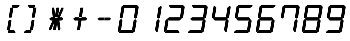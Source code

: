 SplineFontDB: 3.2
FontName: Peteca
FullName: Peteca
FamilyName: Peteca
Weight: Book
Copyright: 2022 Iuri Gomes Diniz
Version: 1.00-alpha
ItalicAngle: 0
UnderlinePosition: -292
UnderlineWidth: 150
Ascent: 1638
Descent: 410
InvalidEm: 0
sfntRevision: 0x00010000
LayerCount: 2
Layer: 0 1 "Back" 1
Layer: 1 1 "Fore" 0
XUID: [1021 1023 1726805244 5598140]
StyleMap: 0x0040
FSType: 8
OS2Version: 3
OS2_WeightWidthSlopeOnly: 0
OS2_UseTypoMetrics: 0
CreationTime: 1348076972
ModificationTime: 1671409362
PfmFamily: 17
TTFWeight: 400
TTFWidth: 5
LineGap: 222
VLineGap: 0
Panose: 2 0 5 0 0 0 0 0 0 0
OS2TypoAscent: 1434
OS2TypoAOffset: 0
OS2TypoDescent: -410
OS2TypoDOffset: 0
OS2TypoLinegap: 205
OS2WinAscent: 1716
OS2WinAOffset: 0
OS2WinDescent: 418
OS2WinDOffset: 0
HheadAscent: 1716
HheadAOffset: 0
HheadDescent: -418
HheadDOffset: 0
OS2SubXSize: 1434
OS2SubYSize: 1331
OS2SubXOff: 0
OS2SubYOff: 283
OS2SupXSize: 1434
OS2SupYSize: 1331
OS2SupXOff: 0
OS2SupYOff: 977
OS2StrikeYSize: 102
OS2StrikeYPos: 530
OS2CapHeight: 1434
OS2XHeight: 1024
OS2Vendor: 'HL  '
OS2CodePages: 20000111.41000000
OS2UnicodeRanges: 800000a7.5000004a.00000000.00000000
MarkAttachClasses: 1
DEI: 91125
ShortTable: maxp 16
  1
  0
  236
  123
  16
  0
  0
  0
  0
  0
  0
  0
  0
  0
  0
  0
EndShort
LangName: 1033 "" "" "Regular" "" "" "" "" "" "" "" "" "" "" "This Font Software is licensed under the SIL Open Font License, Version 1.1.+AAoA-This license is copied is available with a FAQ at:+AAoA-http://scripts.sil.org/OFL+AAoA------------------------------------------------------------+AAoA-SIL OPEN FONT LICENSE Version 1.1 - 26 February 2007+AAoA------------------------------------------------------------" "http://scripts.sil.org/OFL"
GaspTable: 1 65535 2 0
Encoding: UnicodeBmp
Compacted: 1
UnicodeInterp: none
NameList: AGL For New Fonts
DisplaySize: -48
AntiAlias: 1
FitToEm: 0
WinInfo: 0 23 5
BeginPrivate: 0
EndPrivate
TeXData: 1 0 0 346030 173015 115343 0 -1048576 115343 783286 444596 497025 792723 393216 433062 380633 303038 157286 324010 404750 52429 2506097 1059062 262144
BeginChars: 65539 15

StartChar: parenleft
Encoding: 40 40 0
Width: 1195
GlyphClass: 1
Flags: W
LayerCount: 2
Fore
SplineSet
958 1434 m 1,0,-1
 999 1393 l 1,1,-1
 882 1301 l 1,2,-1
 614 1301 l 1,3,-1
 635 1434 l 1,4,-1
 958 1434 l 1,0,-1
711 140 m 1,5,-1
 790 35 l 1,6,-1
 734 0 l 1,7,-1
 414 0 l 1,8,-1
 439 140 l 1,9,-1
 711 140 l 1,5,-1
461 800 m 1,10,-1
 592 800 l 1,11,-1
 673 1287 l 1,12,-1
 540 1287 l 1,13,-1
 461 800 l 1,10,-1
448 640 m 1,14,-1
 576 640 l 1,15,-1
 499 153 l 1,16,-1
 366 153 l 1,17,-1
 448 640 l 1,14,-1
958 1434 m 1,18,-1
 999 1393 l 1,19,-1
 882 1301 l 1,20,-1
 614 1301 l 1,21,-1
 635 1434 l 1,22,-1
 958 1434 l 1,18,-1
711 140 m 1,23,-1
 790 35 l 1,24,-1
 734 0 l 1,25,-1
 414 0 l 1,26,-1
 439 140 l 1,27,-1
 711 140 l 1,23,-1
461 800 m 1,28,-1
 592 800 l 1,29,-1
 673 1287 l 1,30,-1
 540 1287 l 1,31,-1
 461 800 l 1,28,-1
448 640 m 1,32,-1
 576 640 l 1,33,-1
 499 153 l 1,34,-1
 366 153 l 1,35,-1
 448 640 l 1,32,-1
EndSplineSet
Validated: 5
EndChar

StartChar: parenright
Encoding: 41 41 1
Width: 1202
GlyphClass: 1
Flags: W
LayerCount: 2
Fore
SplineSet
330 1301 m 1,0,-1
 252 1406 l 1,1,-1
 301 1434 l 1,2,-1
 620 1434 l 1,3,-1
 598 1301 l 1,4,-1
 330 1301 l 1,0,-1
84 0 m 1,5,-1
 49 42 l 1,6,-1
 164 141 l 1,7,-1
 427 140 l 1,8,-1
 402 0 l 1,9,-1
 84 0 l 1,5,-1
461 800 m 1,10,-1
 592 800 l 1,11,-1
 673 1287 l 1,12,-1
 540 1287 l 1,13,-1
 461 800 l 1,10,-1
448 640 m 1,14,-1
 576 640 l 1,15,-1
 499 153 l 1,16,-1
 366 153 l 1,17,-1
 448 640 l 1,14,-1
330 1301 m 1,18,-1
 252 1406 l 1,19,-1
 301 1434 l 1,20,-1
 620 1434 l 1,21,-1
 598 1301 l 1,22,-1
 330 1301 l 1,18,-1
84 0 m 1,23,-1
 49 42 l 1,24,-1
 164 141 l 1,25,-1
 427 140 l 1,26,-1
 402 0 l 1,27,-1
 84 0 l 1,23,-1
461 800 m 1,28,-1
 592 800 l 1,29,-1
 673 1287 l 1,30,-1
 540 1287 l 1,31,-1
 461 800 l 1,28,-1
448 640 m 1,32,-1
 576 640 l 1,33,-1
 499 153 l 1,34,-1
 366 153 l 1,35,-1
 448 640 l 1,32,-1
EndSplineSet
Validated: 5
EndChar

StartChar: asterisk
Encoding: 42 42 2
Width: 1204
GlyphClass: 1
Flags: W
LayerCount: 2
Fore
SplineSet
814 790 m 1,0,-1
 874 724 l 1,1,-1
 795 651 l 1,2,-1
 519 651 l 1,3,-1
 538 790 l 1,4,-1
 814 790 l 1,0,-1
245 651 m 1,5,-1
 175 727 l 1,6,-1
 259 790 l 1,7,-1
 522 790 l 1,8,-1
 502 651 l 1,9,-1
 245 651 l 1,5,-1
461 800 m 1,10,-1
 592 800 l 1,11,-1
 673 1287 l 1,12,-1
 540 1287 l 1,13,-1
 461 800 l 1,10,-1
886 1287 m 1,14,-1
 875 1204 l 1,15,-1
 697 800 l 1,16,-1
 606 800 l 1,17,-1
 618 883 l 1,18,-1
 799 1287 l 1,19,-1
 886 1287 l 1,14,-1
326 1289 m 1,20,-1
 408 1289 l 1,21,-1
 464 890 l 1,22,-1
 450 799 l 1,23,-1
 361 799 l 1,24,-1
 311 1202 l 1,25,-1
 326 1289 l 1,20,-1
448 640 m 1,26,-1
 576 640 l 1,27,-1
 499 153 l 1,28,-1
 366 153 l 1,29,-1
 448 640 l 1,26,-1
589 639 m 1,30,-1
 671 639 l 1,31,-1
 727 240 l 1,32,-1
 713 149 l 1,33,-1
 624 149 l 1,34,-1
 574 552 l 1,35,-1
 589 639 l 1,30,-1
435 639 m 1,36,-1
 424 556 l 1,37,-1
 246 152 l 1,38,-1
 155 152 l 1,39,-1
 167 235 l 1,40,-1
 348 639 l 1,41,-1
 435 639 l 1,36,-1
814 790 m 1,42,-1
 874 724 l 1,43,-1
 795 651 l 1,44,-1
 519 651 l 1,45,-1
 538 790 l 1,46,-1
 814 790 l 1,42,-1
245 651 m 1,47,-1
 175 727 l 1,48,-1
 259 790 l 1,49,-1
 522 790 l 1,50,-1
 502 651 l 1,51,-1
 245 651 l 1,47,-1
461 800 m 1,52,-1
 592 800 l 1,53,-1
 673 1287 l 1,54,-1
 540 1287 l 1,55,-1
 461 800 l 1,52,-1
886 1287 m 1,56,-1
 875 1204 l 1,57,-1
 697 800 l 1,58,-1
 606 800 l 1,59,-1
 618 883 l 1,60,-1
 799 1287 l 1,61,-1
 886 1287 l 1,56,-1
326 1289 m 1,62,-1
 408 1289 l 1,63,-1
 464 890 l 1,64,-1
 450 799 l 1,65,-1
 361 799 l 1,66,-1
 311 1202 l 1,67,-1
 326 1289 l 1,62,-1
448 640 m 1,68,-1
 576 640 l 1,69,-1
 499 153 l 1,70,-1
 366 153 l 1,71,-1
 448 640 l 1,68,-1
589 639 m 1,72,-1
 671 639 l 1,73,-1
 727 240 l 1,74,-1
 713 149 l 1,75,-1
 624 149 l 1,76,-1
 574 552 l 1,77,-1
 589 639 l 1,72,-1
435 639 m 1,78,-1
 424 556 l 1,79,-1
 246 152 l 1,80,-1
 155 152 l 1,81,-1
 167 235 l 1,82,-1
 348 639 l 1,83,-1
 435 639 l 1,78,-1
EndSplineSet
EndChar

StartChar: plus
Encoding: 43 43 3
Width: 1209
GlyphClass: 1
Flags: W
LayerCount: 2
Fore
SplineSet
814 790 m 1,0,-1
 874 724 l 1,1,-1
 795 651 l 1,2,-1
 519 651 l 1,3,-1
 538 790 l 1,4,-1
 814 790 l 1,0,-1
245 651 m 1,5,-1
 175 727 l 1,6,-1
 259 790 l 1,7,-1
 522 790 l 1,8,-1
 502 651 l 1,9,-1
 245 651 l 1,5,-1
461 800 m 1,10,-1
 592 800 l 1,11,-1
 673 1287 l 1,12,-1
 540 1287 l 1,13,-1
 461 800 l 1,10,-1
448 640 m 1,14,-1
 576 640 l 1,15,-1
 499 153 l 1,16,-1
 366 153 l 1,17,-1
 448 640 l 1,14,-1
814 790 m 1,18,-1
 874 724 l 1,19,-1
 795 651 l 1,20,-1
 519 651 l 1,21,-1
 538 790 l 1,22,-1
 814 790 l 1,18,-1
245 651 m 1,23,-1
 175 727 l 1,24,-1
 259 790 l 1,25,-1
 522 790 l 1,26,-1
 502 651 l 1,27,-1
 245 651 l 1,23,-1
461 800 m 1,28,-1
 592 800 l 1,29,-1
 673 1287 l 1,30,-1
 540 1287 l 1,31,-1
 461 800 l 1,28,-1
448 640 m 1,32,-1
 576 640 l 1,33,-1
 499 153 l 1,34,-1
 366 153 l 1,35,-1
 448 640 l 1,32,-1
EndSplineSet
Validated: 5
EndChar

StartChar: zero
Encoding: 48 48 4
Width: 1202
GlyphClass: 1
Flags: W
LayerCount: 2
Fore
SplineSet
301 1434 m 1,0,-1
 958 1434 l 1,1,-1
 999 1393 l 1,2,-1
 882 1301 l 1,3,-1
 330 1301 l 1,4,-1
 252 1406 l 1,5,-1
 301 1434 l 1,0,-1
231 1392 m 1,6,-1
 315 1287 l 1,7,-1
 231 797 l 1,8,-1
 166 747 l 1,9,-1
 105 818 l 1,10,-1
 196 1364 l 1,11,-1
 231 1392 l 1,6,-1
1014 1378 m 1,12,-1
 1049 1336 l 1,13,-1
 965 804 l 1,14,-1
 888 741 l 1,15,-1
 832 804 l 1,16,-1
 900 1289 l 1,17,-1
 1014 1378 l 1,12,-1
161 707 m 1,18,-1
 217 637 l 1,19,-1
 144 155 l 1,20,-1
 28 63 l 1,21,-1
 0 105 l 1,22,-1
 91 658 l 1,23,-1
 161 707 l 1,18,-1
881 700 m 1,24,-1
 944 630 l 1,25,-1
 853 82 l 1,26,-1
 811 56 l 1,27,-1
 729 155 l 1,28,-1
 812 638 l 1,29,-1
 881 700 l 1,24,-1
164 141 m 1,30,-1
 711 140 l 1,31,-1
 790 35 l 1,32,-1
 734 0 l 1,33,-1
 84 0 l 1,34,-1
 49 42 l 1,35,-1
 164 141 l 1,30,-1
301 1434 m 1,36,-1
 958 1434 l 1,37,-1
 999 1393 l 1,38,-1
 882 1301 l 1,39,-1
 330 1301 l 1,40,-1
 252 1406 l 1,41,-1
 301 1434 l 1,36,-1
231 1392 m 1,42,-1
 315 1287 l 1,43,-1
 231 797 l 1,44,-1
 166 747 l 1,45,-1
 105 818 l 1,46,-1
 196 1364 l 1,47,-1
 231 1392 l 1,42,-1
1014 1378 m 1,48,-1
 1049 1336 l 1,49,-1
 965 804 l 1,50,-1
 888 741 l 1,51,-1
 832 804 l 1,52,-1
 900 1289 l 1,53,-1
 1014 1378 l 1,48,-1
161 707 m 1,54,-1
 217 637 l 1,55,-1
 144 155 l 1,56,-1
 28 63 l 1,57,-1
 0 105 l 1,58,-1
 91 658 l 1,59,-1
 161 707 l 1,54,-1
881 700 m 1,60,-1
 944 630 l 1,61,-1
 853 82 l 1,62,-1
 811 56 l 1,63,-1
 729 155 l 1,64,-1
 812 638 l 1,65,-1
 881 700 l 1,60,-1
164 141 m 1,66,-1
 711 140 l 1,67,-1
 790 35 l 1,68,-1
 734 0 l 1,69,-1
 84 0 l 1,70,-1
 49 42 l 1,71,-1
 164 141 l 1,66,-1
EndSplineSet
Validated: 5
EndChar

StartChar: one
Encoding: 49 49 5
Width: 1202
GlyphClass: 1
Flags: W
LayerCount: 2
Fore
SplineSet
1014 1378 m 1,0,-1
 1049 1336 l 1,1,-1
 965 804 l 1,2,-1
 888 741 l 1,3,-1
 832 804 l 1,4,-1
 900 1289 l 1,5,-1
 1014 1378 l 1,0,-1
881 700 m 1,6,-1
 944 630 l 1,7,-1
 853 82 l 1,8,-1
 811 56 l 1,9,-1
 729 155 l 1,10,-1
 812 638 l 1,11,-1
 881 700 l 1,6,-1
1014 1378 m 1,12,-1
 1049 1336 l 1,13,-1
 965 804 l 1,14,-1
 888 741 l 1,15,-1
 832 804 l 1,16,-1
 900 1289 l 1,17,-1
 1014 1378 l 1,12,-1
881 700 m 1,18,-1
 944 630 l 1,19,-1
 853 82 l 1,20,-1
 811 56 l 1,21,-1
 729 155 l 1,22,-1
 812 638 l 1,23,-1
 881 700 l 1,18,-1
EndSplineSet
Validated: 5
EndChar

StartChar: two
Encoding: 50 50 6
Width: 1202
GlyphClass: 1
Flags: W
LayerCount: 2
Fore
SplineSet
301 1434 m 5,0,-1
 958 1434 l 5,1,-1
 999 1393 l 5,2,-1
 882 1301 l 5,3,-1
 330 1301 l 5,4,-1
 252 1406 l 5,5,-1
 301 1434 l 5,0,-1
1014 1378 m 1,6,-1
 1049 1336 l 1,7,-1
 965 804 l 1,8,-1
 888 741 l 1,9,-1
 832 804 l 1,10,-1
 900 1289 l 1,11,-1
 1014 1378 l 1,6,-1
259 790 m 1,12,-1
 814 790 l 1,13,-1
 874 724 l 1,14,-1
 795 651 l 1,15,-1
 245 651 l 1,16,-1
 175 727 l 1,17,-1
 259 790 l 1,12,-1
161 707 m 1,18,-1
 217 637 l 1,19,-1
 144 155 l 1,20,-1
 28 63 l 1,21,-1
 0 105 l 1,22,-1
 91 658 l 1,23,-1
 161 707 l 1,18,-1
164 141 m 1,24,-1
 711 140 l 1,25,-1
 790 35 l 1,26,-1
 734 0 l 1,27,-1
 84 0 l 1,28,-1
 49 42 l 1,29,-1
 164 141 l 1,24,-1
301 1434 m 5,30,-1
 958 1434 l 5,31,-1
 999 1393 l 5,32,-1
 882 1301 l 5,33,-1
 330 1301 l 5,34,-1
 252 1406 l 5,35,-1
 301 1434 l 5,30,-1
1014 1378 m 1,36,-1
 1049 1336 l 1,37,-1
 965 804 l 1,38,-1
 888 741 l 1,39,-1
 832 804 l 1,40,-1
 900 1289 l 1,41,-1
 1014 1378 l 1,36,-1
259 790 m 1,42,-1
 814 790 l 1,43,-1
 874 724 l 1,44,-1
 795 651 l 1,45,-1
 245 651 l 1,46,-1
 175 727 l 1,47,-1
 259 790 l 1,42,-1
161 707 m 1,48,-1
 217 637 l 1,49,-1
 144 155 l 1,50,-1
 28 63 l 1,51,-1
 0 105 l 1,52,-1
 91 658 l 1,53,-1
 161 707 l 1,48,-1
164 141 m 1,54,-1
 711 140 l 1,55,-1
 790 35 l 1,56,-1
 734 0 l 1,57,-1
 84 0 l 1,58,-1
 49 42 l 1,59,-1
 164 141 l 1,54,-1
EndSplineSet
EndChar

StartChar: three
Encoding: 51 51 7
Width: 1202
GlyphClass: 1
Flags: W
LayerCount: 2
Fore
SplineSet
301 1434 m 1,0,-1
 958 1434 l 1,1,-1
 999 1393 l 1,2,-1
 882 1301 l 1,3,-1
 330 1301 l 1,4,-1
 252 1406 l 1,5,-1
 301 1434 l 1,0,-1
1014 1378 m 1,6,-1
 1049 1336 l 1,7,-1
 965 804 l 1,8,-1
 888 741 l 1,9,-1
 832 804 l 1,10,-1
 900 1289 l 1,11,-1
 1014 1378 l 1,6,-1
259 790 m 1,12,-1
 814 790 l 1,13,-1
 874 724 l 1,14,-1
 795 651 l 1,15,-1
 245 651 l 1,16,-1
 175 727 l 1,17,-1
 259 790 l 1,12,-1
881 700 m 1,18,-1
 944 630 l 1,19,-1
 853 82 l 1,20,-1
 811 56 l 1,21,-1
 729 155 l 1,22,-1
 812 638 l 1,23,-1
 881 700 l 1,18,-1
164 141 m 1,24,-1
 711 140 l 1,25,-1
 790 35 l 1,26,-1
 734 0 l 1,27,-1
 84 0 l 1,28,-1
 49 42 l 1,29,-1
 164 141 l 1,24,-1
301 1434 m 1,30,-1
 958 1434 l 1,31,-1
 999 1393 l 1,32,-1
 882 1301 l 1,33,-1
 330 1301 l 1,34,-1
 252 1406 l 1,35,-1
 301 1434 l 1,30,-1
1014 1378 m 1,36,-1
 1049 1336 l 1,37,-1
 965 804 l 1,38,-1
 888 741 l 1,39,-1
 832 804 l 1,40,-1
 900 1289 l 1,41,-1
 1014 1378 l 1,36,-1
259 790 m 1,42,-1
 814 790 l 1,43,-1
 874 724 l 1,44,-1
 795 651 l 1,45,-1
 245 651 l 1,46,-1
 175 727 l 1,47,-1
 259 790 l 1,42,-1
881 700 m 1,48,-1
 944 630 l 1,49,-1
 853 82 l 1,50,-1
 811 56 l 1,51,-1
 729 155 l 1,52,-1
 812 638 l 1,53,-1
 881 700 l 1,48,-1
164 141 m 1,54,-1
 711 140 l 1,55,-1
 790 35 l 1,56,-1
 734 0 l 1,57,-1
 84 0 l 1,58,-1
 49 42 l 1,59,-1
 164 141 l 1,54,-1
EndSplineSet
Validated: 5
EndChar

StartChar: four
Encoding: 52 52 8
Width: 1199
GlyphClass: 1
Flags: W
LayerCount: 2
Fore
SplineSet
231 1392 m 1,0,-1
 315 1287 l 1,1,-1
 231 797 l 1,2,-1
 166 747 l 1,3,-1
 105 818 l 1,4,-1
 196 1364 l 1,5,-1
 231 1392 l 1,0,-1
1014 1378 m 1,6,-1
 1049 1336 l 1,7,-1
 965 804 l 1,8,-1
 888 741 l 1,9,-1
 832 804 l 1,10,-1
 900 1289 l 1,11,-1
 1014 1378 l 1,6,-1
259 790 m 1,12,-1
 814 790 l 1,13,-1
 874 724 l 1,14,-1
 795 651 l 1,15,-1
 245 651 l 1,16,-1
 175 727 l 1,17,-1
 259 790 l 1,12,-1
881 700 m 1,18,-1
 944 630 l 1,19,-1
 853 82 l 1,20,-1
 811 56 l 1,21,-1
 729 155 l 1,22,-1
 812 638 l 1,23,-1
 881 700 l 1,18,-1
231 1392 m 1,24,-1
 315 1287 l 1,25,-1
 231 797 l 1,26,-1
 166 747 l 1,27,-1
 105 818 l 1,28,-1
 196 1364 l 1,29,-1
 231 1392 l 1,24,-1
1014 1378 m 1,30,-1
 1049 1336 l 1,31,-1
 965 804 l 1,32,-1
 888 741 l 1,33,-1
 832 804 l 1,34,-1
 900 1289 l 1,35,-1
 1014 1378 l 1,30,-1
259 790 m 1,36,-1
 814 790 l 1,37,-1
 874 724 l 1,38,-1
 795 651 l 1,39,-1
 245 651 l 1,40,-1
 175 727 l 1,41,-1
 259 790 l 1,36,-1
881 700 m 1,42,-1
 944 630 l 1,43,-1
 853 82 l 1,44,-1
 811 56 l 1,45,-1
 729 155 l 1,46,-1
 812 638 l 1,47,-1
 881 700 l 1,42,-1
EndSplineSet
Validated: 5
EndChar

StartChar: five
Encoding: 53 53 9
Width: 1199
GlyphClass: 1
Flags: W
LayerCount: 2
Fore
SplineSet
301 1434 m 1,0,-1
 958 1434 l 1,1,-1
 999 1393 l 1,2,-1
 882 1301 l 1,3,-1
 330 1301 l 1,4,-1
 252 1406 l 1,5,-1
 301 1434 l 1,0,-1
231 1392 m 1,6,-1
 315 1287 l 1,7,-1
 231 797 l 1,8,-1
 166 747 l 1,9,-1
 105 818 l 1,10,-1
 196 1364 l 1,11,-1
 231 1392 l 1,6,-1
259 790 m 1,12,-1
 814 790 l 1,13,-1
 874 724 l 1,14,-1
 795 651 l 1,15,-1
 245 651 l 1,16,-1
 175 727 l 1,17,-1
 259 790 l 1,12,-1
881 700 m 1,18,-1
 944 630 l 1,19,-1
 853 82 l 1,20,-1
 811 56 l 1,21,-1
 729 155 l 1,22,-1
 812 638 l 1,23,-1
 881 700 l 1,18,-1
164 141 m 1,24,-1
 711 140 l 1,25,-1
 790 35 l 1,26,-1
 734 0 l 1,27,-1
 84 0 l 1,28,-1
 49 42 l 1,29,-1
 164 141 l 1,24,-1
301 1434 m 1,30,-1
 958 1434 l 1,31,-1
 999 1393 l 1,32,-1
 882 1301 l 1,33,-1
 330 1301 l 1,34,-1
 252 1406 l 1,35,-1
 301 1434 l 1,30,-1
231 1392 m 1,36,-1
 315 1287 l 1,37,-1
 231 797 l 1,38,-1
 166 747 l 1,39,-1
 105 818 l 1,40,-1
 196 1364 l 1,41,-1
 231 1392 l 1,36,-1
259 790 m 1,42,-1
 814 790 l 1,43,-1
 874 724 l 1,44,-1
 795 651 l 1,45,-1
 245 651 l 1,46,-1
 175 727 l 1,47,-1
 259 790 l 1,42,-1
881 700 m 1,48,-1
 944 630 l 1,49,-1
 853 82 l 1,50,-1
 811 56 l 1,51,-1
 729 155 l 1,52,-1
 812 638 l 1,53,-1
 881 700 l 1,48,-1
164 141 m 1,54,-1
 711 140 l 1,55,-1
 790 35 l 1,56,-1
 734 0 l 1,57,-1
 84 0 l 1,58,-1
 49 42 l 1,59,-1
 164 141 l 1,54,-1
EndSplineSet
Validated: 5
EndChar

StartChar: six
Encoding: 54 54 10
Width: 1202
GlyphClass: 1
Flags: W
LayerCount: 2
Fore
SplineSet
301 1434 m 1,0,-1
 958 1434 l 1,1,-1
 999 1393 l 1,2,-1
 882 1301 l 1,3,-1
 330 1301 l 1,4,-1
 252 1406 l 1,5,-1
 301 1434 l 1,0,-1
301 1434 m 1,6,-1
 958 1434 l 1,7,-1
 999 1393 l 1,8,-1
 882 1301 l 1,9,-1
 330 1301 l 1,10,-1
 252 1406 l 1,11,-1
 301 1434 l 1,6,-1
231 1392 m 1,12,-1
 315 1287 l 1,13,-1
 231 797 l 1,14,-1
 166 747 l 1,15,-1
 105 818 l 1,16,-1
 196 1364 l 1,17,-1
 231 1392 l 1,12,-1
259 790 m 1,18,-1
 814 790 l 1,19,-1
 874 724 l 1,20,-1
 795 651 l 1,21,-1
 245 651 l 1,22,-1
 175 727 l 1,23,-1
 259 790 l 1,18,-1
161 707 m 1,24,-1
 217 637 l 1,25,-1
 144 155 l 1,26,-1
 28 63 l 1,27,-1
 0 105 l 1,28,-1
 91 658 l 1,29,-1
 161 707 l 1,24,-1
881 700 m 1,30,-1
 944 630 l 1,31,-1
 853 82 l 1,32,-1
 811 56 l 1,33,-1
 729 155 l 1,34,-1
 812 638 l 1,35,-1
 881 700 l 1,30,-1
164 141 m 1,36,-1
 711 140 l 1,37,-1
 790 35 l 1,38,-1
 734 0 l 1,39,-1
 84 0 l 1,40,-1
 49 42 l 1,41,-1
 164 141 l 1,36,-1
231 1392 m 1,42,-1
 315 1287 l 1,43,-1
 231 797 l 1,44,-1
 166 747 l 1,45,-1
 105 818 l 1,46,-1
 196 1364 l 1,47,-1
 231 1392 l 1,42,-1
259 790 m 1,48,-1
 814 790 l 1,49,-1
 874 724 l 1,50,-1
 795 651 l 1,51,-1
 245 651 l 1,52,-1
 175 727 l 1,53,-1
 259 790 l 1,48,-1
161 707 m 1,54,-1
 217 637 l 1,55,-1
 144 155 l 1,56,-1
 28 63 l 1,57,-1
 0 105 l 1,58,-1
 91 658 l 1,59,-1
 161 707 l 1,54,-1
881 700 m 1,60,-1
 944 630 l 1,61,-1
 853 82 l 1,62,-1
 811 56 l 1,63,-1
 729 155 l 1,64,-1
 812 638 l 1,65,-1
 881 700 l 1,60,-1
164 141 m 1,66,-1
 711 140 l 1,67,-1
 790 35 l 1,68,-1
 734 0 l 1,69,-1
 84 0 l 1,70,-1
 49 42 l 1,71,-1
 164 141 l 1,66,-1
EndSplineSet
EndChar

StartChar: seven
Encoding: 55 55 11
Width: 1202
GlyphClass: 1
Flags: W
LayerCount: 2
Fore
SplineSet
301 1434 m 1,0,-1
 958 1434 l 1,1,-1
 999 1393 l 1,2,-1
 882 1301 l 1,3,-1
 330 1301 l 1,4,-1
 252 1406 l 1,5,-1
 301 1434 l 1,0,-1
231 1392 m 1,6,-1
 315 1287 l 1,7,-1
 231 797 l 1,8,-1
 166 747 l 1,9,-1
 105 818 l 1,10,-1
 196 1364 l 1,11,-1
 231 1392 l 1,6,-1
1014 1378 m 1,12,-1
 1049 1336 l 1,13,-1
 965 804 l 1,14,-1
 888 741 l 1,15,-1
 832 804 l 1,16,-1
 900 1289 l 1,17,-1
 1014 1378 l 1,12,-1
881 700 m 1,18,-1
 944 630 l 1,19,-1
 853 82 l 1,20,-1
 811 56 l 1,21,-1
 729 155 l 1,22,-1
 812 638 l 1,23,-1
 881 700 l 1,18,-1
301 1434 m 1,24,-1
 958 1434 l 1,25,-1
 999 1393 l 1,26,-1
 882 1301 l 1,27,-1
 330 1301 l 1,28,-1
 252 1406 l 1,29,-1
 301 1434 l 1,24,-1
231 1392 m 1,30,-1
 315 1287 l 1,31,-1
 231 797 l 1,32,-1
 166 747 l 1,33,-1
 105 818 l 1,34,-1
 196 1364 l 1,35,-1
 231 1392 l 1,30,-1
1014 1378 m 1,36,-1
 1049 1336 l 1,37,-1
 965 804 l 1,38,-1
 888 741 l 1,39,-1
 832 804 l 1,40,-1
 900 1289 l 1,41,-1
 1014 1378 l 1,36,-1
881 700 m 1,42,-1
 944 630 l 1,43,-1
 853 82 l 1,44,-1
 811 56 l 1,45,-1
 729 155 l 1,46,-1
 812 638 l 1,47,-1
 881 700 l 1,42,-1
EndSplineSet
Validated: 5
EndChar

StartChar: eight
Encoding: 56 56 12
Width: 1202
GlyphClass: 1
Flags: W
LayerCount: 2
Fore
SplineSet
301 1434 m 1,0,-1
 958 1434 l 1,1,-1
 999 1393 l 1,2,-1
 882 1301 l 1,3,-1
 330 1301 l 1,4,-1
 252 1406 l 1,5,-1
 301 1434 l 1,0,-1
231 1392 m 1,6,-1
 315 1287 l 1,7,-1
 231 797 l 1,8,-1
 166 747 l 1,9,-1
 105 818 l 1,10,-1
 196 1364 l 1,11,-1
 231 1392 l 1,6,-1
1014 1378 m 1,12,-1
 1049 1336 l 1,13,-1
 965 804 l 1,14,-1
 888 741 l 1,15,-1
 832 804 l 1,16,-1
 900 1289 l 1,17,-1
 1014 1378 l 1,12,-1
259 790 m 1,18,-1
 814 790 l 1,19,-1
 874 724 l 1,20,-1
 795 651 l 1,21,-1
 245 651 l 1,22,-1
 175 727 l 1,23,-1
 259 790 l 1,18,-1
161 707 m 1,24,-1
 217 637 l 1,25,-1
 144 155 l 1,26,-1
 28 63 l 1,27,-1
 0 105 l 1,28,-1
 91 658 l 1,29,-1
 161 707 l 1,24,-1
881 700 m 1,30,-1
 944 630 l 1,31,-1
 853 82 l 1,32,-1
 811 56 l 1,33,-1
 729 155 l 1,34,-1
 812 638 l 1,35,-1
 881 700 l 1,30,-1
164 141 m 1,36,-1
 711 140 l 1,37,-1
 790 35 l 1,38,-1
 734 0 l 1,39,-1
 84 0 l 1,40,-1
 49 42 l 1,41,-1
 164 141 l 1,36,-1
301 1434 m 1,42,-1
 958 1434 l 1,43,-1
 999 1393 l 1,44,-1
 882 1301 l 1,45,-1
 330 1301 l 1,46,-1
 252 1406 l 1,47,-1
 301 1434 l 1,42,-1
231 1392 m 1,48,-1
 315 1287 l 1,49,-1
 231 797 l 1,50,-1
 166 747 l 1,51,-1
 105 818 l 1,52,-1
 196 1364 l 1,53,-1
 231 1392 l 1,48,-1
1014 1378 m 1,54,-1
 1049 1336 l 1,55,-1
 965 804 l 1,56,-1
 888 741 l 1,57,-1
 832 804 l 1,58,-1
 900 1289 l 1,59,-1
 1014 1378 l 1,54,-1
259 790 m 1,60,-1
 814 790 l 1,61,-1
 874 724 l 1,62,-1
 795 651 l 1,63,-1
 245 651 l 1,64,-1
 175 727 l 1,65,-1
 259 790 l 1,60,-1
161 707 m 1,66,-1
 217 637 l 1,67,-1
 144 155 l 1,68,-1
 28 63 l 1,69,-1
 0 105 l 1,70,-1
 91 658 l 1,71,-1
 161 707 l 1,66,-1
881 700 m 1,72,-1
 944 630 l 1,73,-1
 853 82 l 1,74,-1
 811 56 l 1,75,-1
 729 155 l 1,76,-1
 812 638 l 1,77,-1
 881 700 l 1,72,-1
164 141 m 1,78,-1
 711 140 l 1,79,-1
 790 35 l 1,80,-1
 734 0 l 1,81,-1
 84 0 l 1,82,-1
 49 42 l 1,83,-1
 164 141 l 1,78,-1
EndSplineSet
Validated: 5
EndChar

StartChar: nine
Encoding: 57 57 13
Width: 1199
GlyphClass: 1
Flags: W
LayerCount: 2
Fore
SplineSet
301 1434 m 1,0,-1
 958 1434 l 1,1,-1
 999 1393 l 1,2,-1
 882 1301 l 1,3,-1
 330 1301 l 1,4,-1
 252 1406 l 1,5,-1
 301 1434 l 1,0,-1
231 1392 m 1,6,-1
 315 1287 l 1,7,-1
 231 797 l 1,8,-1
 166 747 l 1,9,-1
 105 818 l 1,10,-1
 196 1364 l 1,11,-1
 231 1392 l 1,6,-1
1014 1378 m 1,12,-1
 1049 1336 l 1,13,-1
 965 804 l 1,14,-1
 888 741 l 1,15,-1
 832 804 l 1,16,-1
 900 1289 l 1,17,-1
 1014 1378 l 1,12,-1
259 790 m 1,18,-1
 814 790 l 1,19,-1
 874 724 l 1,20,-1
 795 651 l 1,21,-1
 245 651 l 1,22,-1
 175 727 l 1,23,-1
 259 790 l 1,18,-1
881 700 m 1,24,-1
 944 630 l 1,25,-1
 853 82 l 1,26,-1
 811 56 l 1,27,-1
 729 155 l 1,28,-1
 812 638 l 1,29,-1
 881 700 l 1,24,-1
164 141 m 1,30,-1
 711 140 l 1,31,-1
 790 35 l 1,32,-1
 734 0 l 1,33,-1
 84 0 l 1,34,-1
 49 42 l 1,35,-1
 164 141 l 1,30,-1
301 1434 m 1,36,-1
 958 1434 l 1,37,-1
 999 1393 l 1,38,-1
 882 1301 l 1,39,-1
 330 1301 l 1,40,-1
 252 1406 l 1,41,-1
 301 1434 l 1,36,-1
231 1392 m 1,42,-1
 315 1287 l 1,43,-1
 231 797 l 1,44,-1
 166 747 l 1,45,-1
 105 818 l 1,46,-1
 196 1364 l 1,47,-1
 231 1392 l 1,42,-1
1014 1378 m 1,48,-1
 1049 1336 l 1,49,-1
 965 804 l 1,50,-1
 888 741 l 1,51,-1
 832 804 l 1,52,-1
 900 1289 l 1,53,-1
 1014 1378 l 1,48,-1
259 790 m 1,54,-1
 814 790 l 1,55,-1
 874 724 l 1,56,-1
 795 651 l 1,57,-1
 245 651 l 1,58,-1
 175 727 l 1,59,-1
 259 790 l 1,54,-1
881 700 m 1,60,-1
 944 630 l 1,61,-1
 853 82 l 1,62,-1
 811 56 l 1,63,-1
 729 155 l 1,64,-1
 812 638 l 1,65,-1
 881 700 l 1,60,-1
164 141 m 1,66,-1
 711 140 l 1,67,-1
 790 35 l 1,68,-1
 734 0 l 1,69,-1
 84 0 l 1,70,-1
 49 42 l 1,71,-1
 164 141 l 1,66,-1
EndSplineSet
Validated: 5
EndChar

StartChar: hyphen
Encoding: 45 45 14
Width: 1204
Flags: W
LayerCount: 2
Fore
SplineSet
814 790 m 1,0,-1
 874 724 l 1,1,-1
 795 651 l 1,2,-1
 519 651 l 1,3,-1
 538 790 l 1,4,-1
 814 790 l 1,0,-1
245 651 m 1,5,-1
 175 727 l 1,6,-1
 259 790 l 1,7,-1
 522 790 l 1,8,-1
 502 651 l 1,9,-1
 245 651 l 1,5,-1
EndSplineSet
Validated: 1
EndChar
EndChars
EndSplineFont
